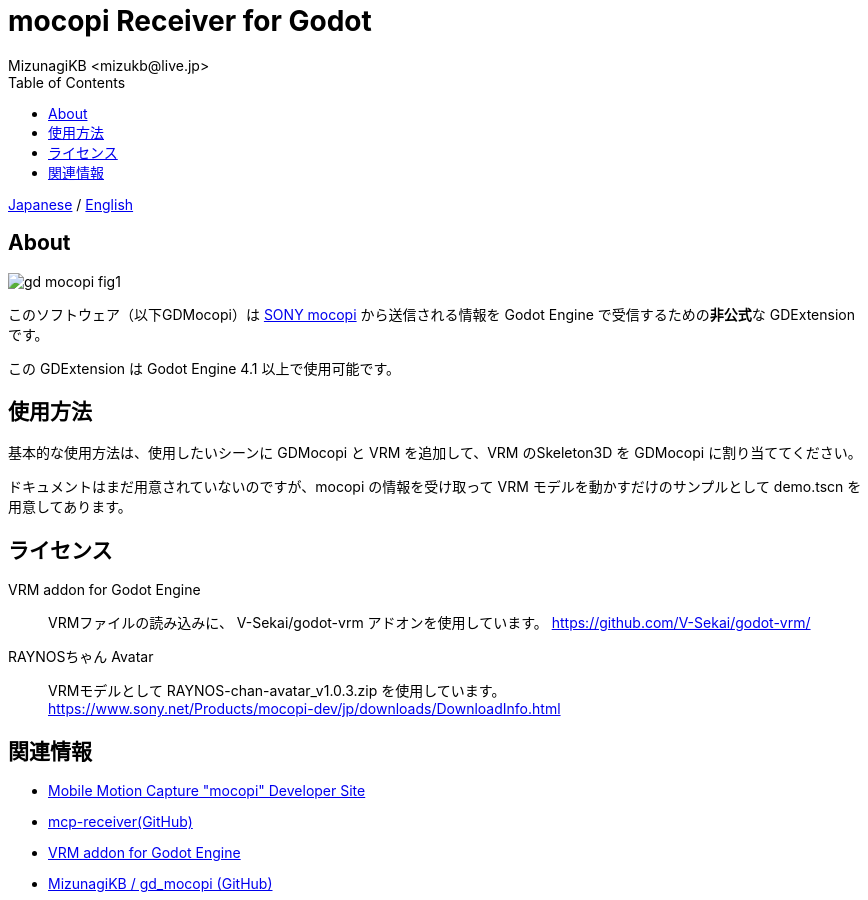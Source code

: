= mocopi Receiver for Godot
:encoding: utf-8
:lang: ja
:author: MizunagiKB <mizukb@live.jp>
:copyright: 2024 MizunagiKB
:doctype: book
:nofooter:
:toc: left
:toclevels: 3
:source-highlighter: highlight.js
:icons: font
:experimental:
:stylesdir: ./docs/res/theme/css
:stylesheet: mizunagi-works.css
ifdef::env-github,env-vscode[]
:adocsuffix: .adoc
endif::env-github,env-vscode[]
ifndef::env-github,env-vscode[]
:adocsuffix: .html
endif::env-github,env-vscode[]


ifdef::env-github,env-vscode[]
link:README.adoc[Japanese] / link:README.en.adoc[English]
endif::env-github,env-vscode[]
ifndef::env-github,env-vscode[]
link:index{adocsuffix}[Japanese] / link:index.en{adocsuffix}[English]
endif::env-github,env-vscode[]


== About

image::docs/res/images/gd_mocopi_fig1.png[]

このソフトウェア（以下GDMocopi）は link:https://www.sony.net/Products/mocopi-dev/jp/[SONY mocopi] から送信される情報を Godot Engine で受信するための**非公式**な GDExtension です。

この GDExtension は Godot Engine 4.1 以上で使用可能です。


== 使用方法

基本的な使用方法は、使用したいシーンに GDMocopi と VRM を追加して、VRM のSkeleton3D を GDMocopi に割り当ててください。

ドキュメントはまだ用意されていないのですが、mocopi の情報を受け取って VRM モデルを動かすだけのサンプルとして demo.tscn を用意してあります。


== ライセンス

VRM addon for Godot Engine::
VRMファイルの読み込みに、 V-Sekai/godot-vrm アドオンを使用しています。
https://github.com/V-Sekai/godot-vrm/

RAYNOSちゃん Avatar::
VRMモデルとして RAYNOS-chan-avatar_v1.0.3.zip を使用しています。 +
https://www.sony.net/Products/mocopi-dev/jp/downloads/DownloadInfo.html


== 関連情報

* link:https://www.sony.net/Products/mocopi-dev/jp/[Mobile Motion Capture "mocopi" Developer Site]
* link:https://github.com/seagetch/mcp-receiver[mcp-receiver(GitHub)]
* link:https://github.com/V-Sekai/godot-vrm[VRM addon for Godot Engine]
* link:https://github.com/MizunagiKB/gd_mocopi[MizunagiKB / gd_mocopi (GitHub)]
